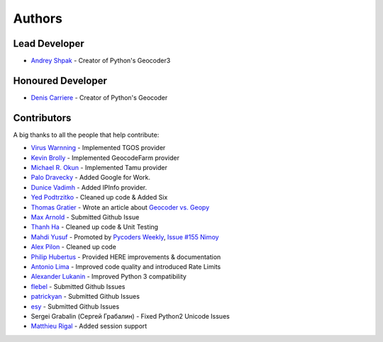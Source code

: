 Authors
=======

Lead Developer
--------------

- `Andrey Shpak`_ - Creator of Python's Geocoder3

Honoured Developer
------------------

- `Denis Carriere`_ - Creator of Python's Geocoder

Contributors
------------

A big thanks to all the people that help contribute:

- `Virus Warnning`_ - Implemented TGOS provider
- `Kevin Brolly`_ - Implemented GeocodeFarm provider
- `Michael R. Okun`_ - Implemented Tamu provider
- `Palo Dravecky`_ - Added Google for Work.
- `Dunice Vadimh`_ - Added IPInfo provider.
- `Yed Podtrzitko`_ - Cleaned up code & Added Six
- `Thomas Gratier`_ - Wrote an article about `Geocoder vs. Geopy`_
- `Max Arnold`_ - Submitted Github Issue
- `Thanh Ha`_ - Cleaned up code & Unit Testing
- `Mahdi Yusuf`_ - Promoted by `Pycoders Weekly`_, `Issue #155 Nimoy`_
- `Alex Pilon`_ - Cleaned up code
- `Philip Hubertus`_ - Provided HERE improvements & documentation
- `Antonio Lima`_ - Improved code quality and introduced Rate Limits
- `Alexander Lukanin`_ - Improved Python 3 compatibility
- flebel_ - Submitted Github Issues
- patrickyan_ - Submitted Github Issues
- esy_ - Submitted Github Issues
- Sergei Grabalin (Сергей Грабалин) - Fixed Python2 Unicode Issues
- `Matthieu Rigal`_ - Added session support

.. _`Andrey Shpak`: https://github.com/insspb
.. _`Virus Warnning`: https://github.com/virus-warnning
.. _`Kevin Brolly`: https://twitter.com/KevinBrolly
.. _`Michael R. Okun`: https://github.com/ac6y
.. _`Yed Podtrzitko`: https://github.com/yedpodtrzitko
.. _`Palo Dravecky`: https://github.com/Chartres
.. _`Dunice Vadimh`: https://github.com/dunice-vadimh
.. _`Denis Carriere`: https://twitter.com/DenisCarriere
.. _`Issue #155 Nimoy`: http://us4.campaign-archive2.com/?u=9735795484d2e4c204da82a29&id=2776ce7284
.. _`Geocoder vs. Geopy`: http://webgeodatavore.com/python-geocoders-clients-comparison.html
.. _`Thomas Gratier`: https://twitter.com/ThomasG77
.. _`Max Arnold`: https://github.com/max-arnold
.. _`Thanh Ha`: https://twitter.com/zxiiro
.. _`Alex Pilon`: http://alexpilon.ca
.. _`Mahdi Yusuf`: https://twitter.com/myusuf3
.. _`Pycoders Weekly`: https://twitter.com/pycoders
.. _`Philip Hubertus`: https://twitter.com/philiphubs
.. _`Antonio Lima`: https://twitter.com/themiurgo
.. _`Alexander Lukanin`: https://github.com/alexanderlukanin13
.. _flebel: https://github.com/flebel
.. _patrickyan: https://github.com/patrickyan
.. _esy: https://github.com/lambda-conspiracy
.. _Matthieu Rigal: https://github.com/MRigal
